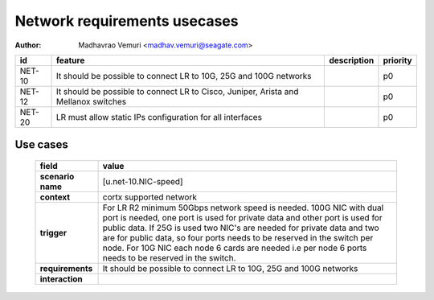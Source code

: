 =============================
Network requirements usecases
=============================

:author: Madhavrao Vemuri <madhav.vemuri@seagate.com>

.. list-table::
   :header-rows: 1

   * - id
     - feature
     - description
     - priority
   * - NET-10
     - It should be possible to connect LR to 10G, 25G and 100G networks
     - 
     - p0
   * - NET-12
     - It should be possible to connect LR to Cisco, Juniper, Arista and Mellanox switches 
     - 
     - p0
   * - NET-20
     - LR must allow static IPs configuration for all interfaces
     - 
     - p0

Use cases
=========
 
 .. list-table::
   :header-rows: 1

   * - **field**
     - **value**
   * - **scenario name**
     - [u.net-10.NIC-speed]
   * - **context**
     - cortx supported network
   * - **trigger**
     - For LR R2 minimum 50Gbps network speed is needed.
       100G NIC with dual port is needed, one port is used for private data and
       other port is used for public data.
       If 25G is used two NIC's are needed for private data and two are for public
       data, so four ports needs to be reserved in the switch per node.
       For 10G NIC each node 6 cards are needed i.e per node 6 ports needs to be
       reserved in the switch.
   * - **requirements**
     - It should be possible to connect LR to 10G, 25G and
       100G networks
   * - **interaction**
     -

